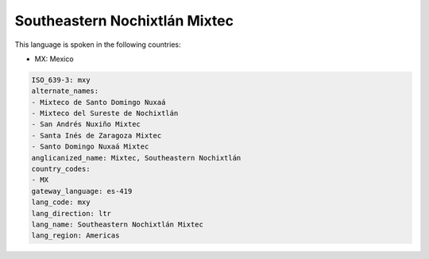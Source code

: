 .. _mxy:

Southeastern Nochixtlán Mixtec
===============================

This language is spoken in the following countries:

* MX: Mexico

.. code-block:: yaml

    ISO_639-3: mxy
    alternate_names:
    - Mixteco de Santo Domingo Nuxaá
    - Mixteco del Sureste de Nochixtlán
    - San Andrés Nuxiño Mixtec
    - Santa Inés de Zaragoza Mixtec
    - Santo Domingo Nuxaá Mixtec
    anglicanized_name: Mixtec, Southeastern Nochixtlán
    country_codes:
    - MX
    gateway_language: es-419
    lang_code: mxy
    lang_direction: ltr
    lang_name: Southeastern Nochixtlán Mixtec
    lang_region: Americas
    
